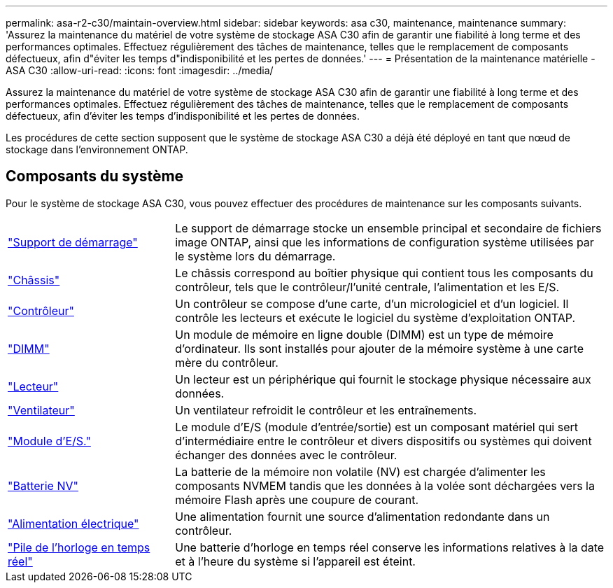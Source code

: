---
permalink: asa-r2-c30/maintain-overview.html 
sidebar: sidebar 
keywords: asa c30, maintenance, maintenance 
summary: 'Assurez la maintenance du matériel de votre système de stockage ASA C30 afin de garantir une fiabilité à long terme et des performances optimales. Effectuez régulièrement des tâches de maintenance, telles que le remplacement de composants défectueux, afin d"éviter les temps d"indisponibilité et les pertes de données.' 
---
= Présentation de la maintenance matérielle - ASA C30
:allow-uri-read: 
:icons: font
:imagesdir: ../media/


[role="lead"]
Assurez la maintenance du matériel de votre système de stockage ASA C30 afin de garantir une fiabilité à long terme et des performances optimales. Effectuez régulièrement des tâches de maintenance, telles que le remplacement de composants défectueux, afin d'éviter les temps d'indisponibilité et les pertes de données.

Les procédures de cette section supposent que le système de stockage ASA C30 a déjà été déployé en tant que nœud de stockage dans l'environnement ONTAP.



== Composants du système

Pour le système de stockage ASA C30, vous pouvez effectuer des procédures de maintenance sur les composants suivants.

[cols="25,65"]
|===


 a| 
link:bootmedia-replace-workflow-bmr.html["Support de démarrage"]
 a| 
Le support de démarrage stocke un ensemble principal et secondaire de fichiers image ONTAP, ainsi que les informations de configuration système utilisées par le système lors du démarrage.



 a| 
link:chassis-replace-workflow.html["Châssis"]
 a| 
Le châssis correspond au boîtier physique qui contient tous les composants du contrôleur, tels que le contrôleur/l'unité centrale, l'alimentation et les E/S.



 a| 
link:controller-replace-workflow.html["Contrôleur"]
 a| 
Un contrôleur se compose d'une carte, d'un micrologiciel et d'un logiciel. Il contrôle les lecteurs et exécute le logiciel du système d'exploitation ONTAP.



 a| 
link:dimm-replace.html["DIMM"]
 a| 
Un module de mémoire en ligne double (DIMM) est un type de mémoire d'ordinateur. Ils sont installés pour ajouter de la mémoire système à une carte mère du contrôleur.



 a| 
link:drive-replace.html["Lecteur"]
 a| 
Un lecteur est un périphérique qui fournit le stockage physique nécessaire aux données.



 a| 
link:fan-replace.html["Ventilateur"]
 a| 
Un ventilateur refroidit le contrôleur et les entraînements.



 a| 
link:io-module-overview.html["Module d'E/S."]
 a| 
Le module d'E/S (module d'entrée/sortie) est un composant matériel qui sert d'intermédiaire entre le contrôleur et divers dispositifs ou systèmes qui doivent échanger des données avec le contrôleur.



 a| 
link:nvdimm-battery-replace.html["Batterie NV"]
 a| 
La batterie de la mémoire non volatile (NV) est chargée d'alimenter les composants NVMEM tandis que les données à la volée sont déchargées vers la mémoire Flash après une coupure de courant.



 a| 
link:power-supply-replace.html["Alimentation électrique"]
 a| 
Une alimentation fournit une source d'alimentation redondante dans un contrôleur.



 a| 
link:rtc-battery-replace.html["Pile de l'horloge en temps réel"]
 a| 
Une batterie d'horloge en temps réel conserve les informations relatives à la date et à l'heure du système si l'appareil est éteint.

|===